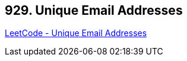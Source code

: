 == 929. Unique Email Addresses

https://leetcode.com/problems/unique-email-addresses/[LeetCode - Unique Email Addresses]


